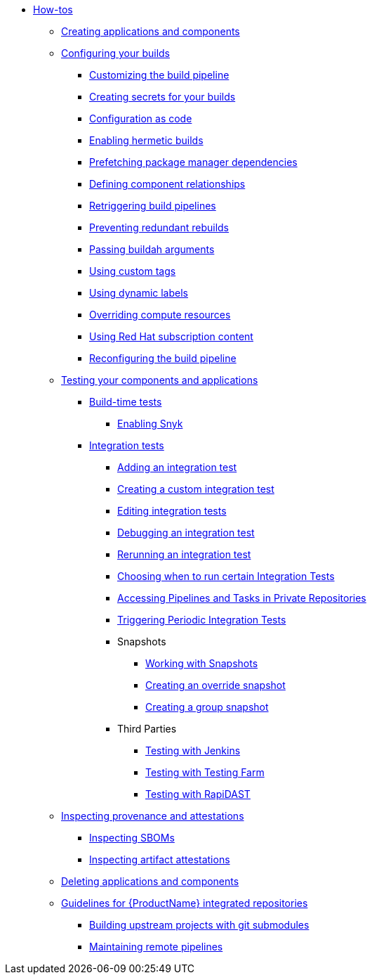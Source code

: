 * xref:how-tos/index.adoc[How-tos]
** xref:how-tos/creating.adoc[Creating applications and components]
** xref:how-tos/configuring/index.adoc[Configuring your builds]
*** xref:how-tos/configuring/customizing-the-build.adoc[Customizing the build pipeline]
*** xref:how-tos/configuring/creating-secrets.adoc[Creating secrets for your builds]
*** xref:how-tos/configuring/configuration-as-code.adoc[Configuration as code]
*** xref:how-tos/configuring/hermetic-builds.adoc[Enabling hermetic builds]
*** xref:how-tos/configuring/prefetching-dependencies.adoc[Prefetching package manager dependencies]
*** xref:how-tos/configuring/component-nudges.adoc[Defining component relationships]
*** xref:how-tos/configuring/rerunning.adoc[Retriggering build pipelines]
*** xref:how-tos/configuring/redundant-rebuilds.adoc[Preventing redundant rebuilds]
*** xref:how-tos/configuring/build-with-args.adoc[Passing buildah arguments]
*** xref:how-tos/configuring/custom-tags.adoc[Using custom tags]
*** xref:how-tos/configuring/dynamic-labels.adoc[Using dynamic labels]
*** xref:how-tos/configuring/overriding-compute-resources.adoc[Overriding compute resources]
*** xref:how-tos/configuring/activation-keys-subscription.adoc[Using Red Hat subscription content]
*** xref:how-tos/configuring/reconfiguring-build-pipeline.adoc[Reconfiguring the build pipeline]
** xref:how-tos/testing/index.adoc[Testing your components and applications]
*** xref:how-tos/testing/build/index.adoc[Build-time tests]
**** xref:how-tos/testing/build/snyk.adoc[Enabling Snyk]
*** xref:how-tos/testing/integration/index.adoc[Integration tests]
**** xref:how-tos/testing/integration/adding.adoc[Adding an integration test]
**** xref:how-tos/testing/integration/creating.adoc[Creating a custom integration test]
**** xref:how-tos/testing/integration/editing.adoc[Editing integration tests]
**** xref:how-tos/testing/integration/debugging.adoc[Debugging an integration test]
**** xref:how-tos/testing/integration/rerunning.adoc[Rerunning an integration test]
**** xref:how-tos/testing/integration/choosing-contexts.adoc[Choosing when to run certain Integration Tests]
**** xref:how-tos/testing/integration/accessing-private-repositories.adoc[Accessing Pipelines and Tasks in Private Repositories]
**** xref:how-tos/testing/integration/periodic-integration-tests.adoc[Triggering Periodic Integration Tests]
**** Snapshots
***** xref:how-tos/testing/integration/snapshots/working-with-snapshots.adoc[Working with Snapshots]
***** xref:how-tos/testing/integration/snapshots/override-snapshots.adoc[Creating an override snapshot]
***** xref:how-tos/testing/integration/snapshots/group-snapshots.adoc[Creating a group snapshot]
**** Third Parties
***** xref:how-tos/testing/integration/third-parties/jenkins.adoc[Testing with Jenkins]
***** xref:how-tos/testing/integration/third-parties/testing-farm.adoc[Testing with Testing Farm]
***** xref:how-tos/testing/integration/third-parties/rapidast.adoc[Testing with RapiDAST]
** xref:how-tos/metadata/index.adoc[Inspecting provenance and attestations]
*** xref:how-tos/metadata/sboms.adoc[Inspecting SBOMs]
*** xref:how-tos/metadata/attestations.adoc[Inspecting artifact attestations]
** xref:how-tos/deleting.adoc[Deleting applications and components]
** xref:how-tos/workflows/index.adoc[Guidelines for {ProductName} integrated repositories]
*** xref:how-tos/workflows/git-submodules.adoc[Building upstream projects with git submodules]
*** xref:how-tos/workflows/keep-remote-pipelines-up-to-date.adoc[Maintaining remote pipelines]
